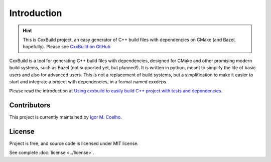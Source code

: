 Introduction
=============

.. hint::
    This is CxxBuild project, an easy generator of C++ build files with dependencies
    on CMake (and Bazel, hopefully).
    Please see `CxxBuild on GitHub <https://github.com/manydeps/cxxbuild>`_


CxxBuild is a tool for generating C++ build files with dependencies, designed for CMake
and other promising modern build systems, such as Bazel (not supported yet, but planned!).
It is written in python, meant to simplify the life of basic users and also for advanced users.
This is not a replacement of build systems, but a simplification to make it easier to start and
integrate a project with dependencies, in a format named cxxdeps.

Please read the introduction at `Using cxxbuild to easily build C++ project with tests and dependencies <https://igormcoelho.medium.com/using-cxxbuild-to-easily-build-c-project-with-tests-and-dependencies-a3726b453f75>`_.

Contributors
------------

This project is currently maintained by `Igor M. Coelho <https://github.com/igormcoelho>`_.

License
-------

Project is free, and source code is licensed under MIT license.

See complete :doc:`license <../license>`.
